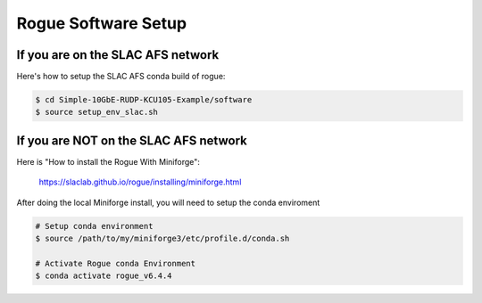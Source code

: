 .. _setup_rogue_setup:

====================
Rogue Software Setup
====================

If you are on the SLAC AFS network
==================================

Here's how to setup the SLAC AFS conda build of rogue:

.. code-block:: bash

   $ cd Simple-10GbE-RUDP-KCU105-Example/software
   $ source setup_env_slac.sh

If you are NOT on the SLAC AFS network
======================================

Here is "How to install the Rogue With Miniforge":

   https://slaclab.github.io/rogue/installing/miniforge.html

After doing the local Miniforge install, you will need to setup the conda enviroment

.. code-block:: bash

   # Setup conda environment
   $ source /path/to/my/miniforge3/etc/profile.d/conda.sh

   # Activate Rogue conda Environment
   $ conda activate rogue_v6.4.4

